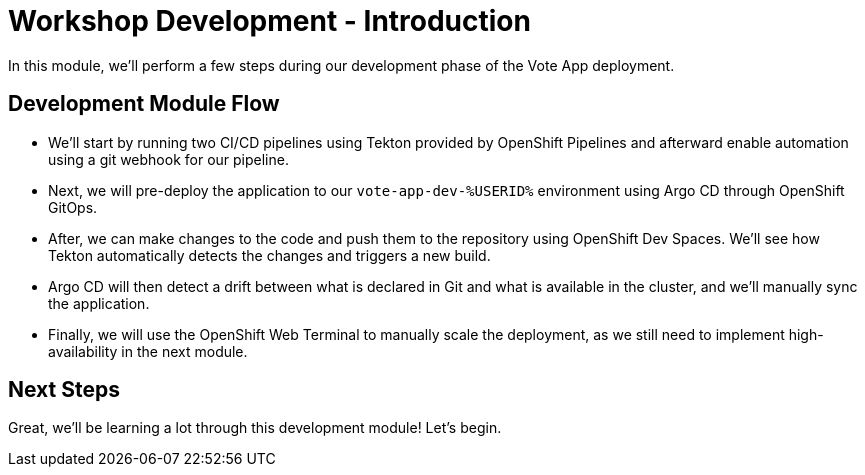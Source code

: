 # Workshop Development - Introduction

In this module, we'll perform a few steps during our development phase of the Vote App deployment.

## Development Module Flow

- We'll start by running two CI/CD pipelines using Tekton provided by OpenShift Pipelines and afterward enable automation using a git webhook for our pipeline. 
- Next, we will pre-deploy the application to our `vote-app-dev-%USERID%` environment using Argo CD through OpenShift GitOps. 
- After, we can make changes to the code and push them to the repository using OpenShift Dev Spaces. We'll see how Tekton automatically detects the changes and triggers a new build. 
- Argo CD will then detect a drift between what is declared in Git and what is available in the cluster, and we'll manually sync the application.
- Finally, we will use the OpenShift Web Terminal to manually scale the deployment, as we still need to implement high-availability in the next module.

## Next Steps 

Great, we'll be learning a lot through this development module! Let's begin.